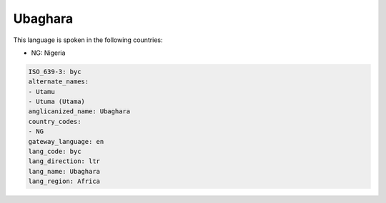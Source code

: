 .. _byc:

Ubaghara
========

This language is spoken in the following countries:

* NG: Nigeria

.. code-block:: yaml

    ISO_639-3: byc
    alternate_names:
    - Utamu
    - Utuma (Utama)
    anglicanized_name: Ubaghara
    country_codes:
    - NG
    gateway_language: en
    lang_code: byc
    lang_direction: ltr
    lang_name: Ubaghara
    lang_region: Africa
    
